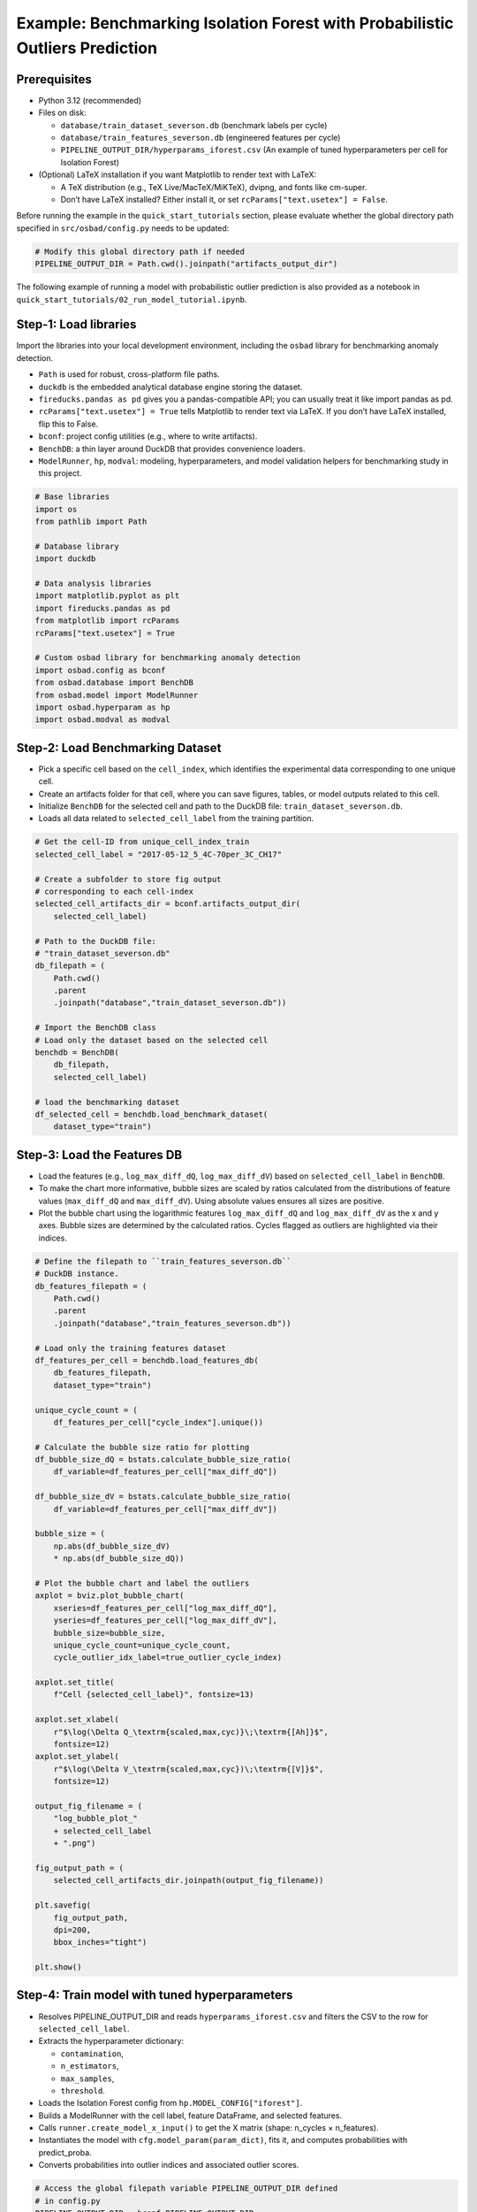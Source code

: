 Example: Benchmarking Isolation Forest with Probabilistic Outliers Prediction
==============================================================================

Prerequisites
---------------

* Python 3.12 (recommended)
* Files on disk:

  * ``database/train_dataset_severson.db`` (benchmark labels per cycle)
  * ``database/train_features_severson.db`` (engineered features per cycle)
  * ``PIPELINE_OUTPUT_DIR/hyperparams_iforest.csv`` (An example of tuned
    hyperparameters per cell for Isolation Forest)

* (Optional) LaTeX installation if you want Matplotlib to render text with
  LaTeX:

  * A TeX distribution (e.g., TeX Live/MacTeX/MiKTeX), dvipng, and fonts
    like cm-super.
  * Don’t have LaTeX installed? Either install it, or set
    ``rcParams["text.usetex"] = False``.

Before running the example in the ``quick_start_tutorials`` section, please
evaluate whether the global directory path specified in ``src/osbad/config.py``
needs to be updated:

.. code-block:: python

    # Modify this global directory path if needed
    PIPELINE_OUTPUT_DIR = Path.cwd().joinpath("artifacts_output_dir")

The following example of running a model with probabilistic outlier prediction
is also provided as a notebook in
``quick_start_tutorials/02_run_model_tutorial.ipynb``.

Step-1: Load libraries
---------------------------

Import the libraries into your local development environment, including the
``osbad`` library for benchmarking anomaly detection.

* ``Path`` is used for robust, cross-platform file paths.
* ``duckdb`` is the embedded analytical database engine storing the dataset.
* ``fireducks.pandas as pd`` gives you a pandas-compatible API;
  you can usually treat it like import pandas as pd.
* ``rcParams["text.usetex"] = True`` tells Matplotlib to render text via
  LaTeX. If you don’t have LaTeX installed, flip this to False.
* ``bconf``: project config utilities (e.g., where to write artifacts).
* ``BenchDB``: a thin layer around DuckDB that provides convenience loaders.
* ``ModelRunner``, ``hp``, ``modval``: modeling, hyperparameters, and
  model validation helpers for benchmarking study in this project.

.. code-block:: python

    # Base libraries
    import os
    from pathlib import Path

    # Database library
    import duckdb

    # Data analysis libraries
    import matplotlib.pyplot as plt
    import fireducks.pandas as pd
    from matplotlib import rcParams
    rcParams["text.usetex"] = True

    # Custom osbad library for benchmarking anomaly detection
    import osbad.config as bconf
    from osbad.database import BenchDB
    from osbad.model import ModelRunner
    import osbad.hyperparam as hp
    import osbad.modval as modval

Step-2: Load Benchmarking Dataset
------------------------------------

* Pick a specific cell based on the ``cell_index``, which identifies the
  experimental data corresponding to one unique cell.
* Create an artifacts folder for that cell, where you can save figures,
  tables, or model outputs related to this cell.
* Initialize ``BenchDB`` for the selected cell and path to the DuckDB file:
  ``train_dataset_severson.db``.
* Loads all data related to ``selected_cell_label`` from the training
  partition.

.. code-block:: python

    # Get the cell-ID from unique_cell_index_train
    selected_cell_label = "2017-05-12_5_4C-70per_3C_CH17"

    # Create a subfolder to store fig output
    # corresponding to each cell-index
    selected_cell_artifacts_dir = bconf.artifacts_output_dir(
        selected_cell_label)

    # Path to the DuckDB file:
    # "train_dataset_severson.db"
    db_filepath = (
        Path.cwd()
        .parent
        .joinpath("database","train_dataset_severson.db"))

    # Import the BenchDB class
    # Load only the dataset based on the selected cell
    benchdb = BenchDB(
        db_filepath,
        selected_cell_label)

    # load the benchmarking dataset
    df_selected_cell = benchdb.load_benchmark_dataset(
        dataset_type="train")

Step-3: Load the Features DB
------------------------------------

* Load the features (e.g., ``log_max_diff_dQ``, ``log_max_diff_dV``) based
  on ``selected_cell_label`` in ``BenchDB``.
* To make the chart more informative, bubble sizes are scaled by ratios
  calculated from the distributions of feature values (``max_diff_dQ`` and
  ``max_diff_dV``). Using absolute values ensures all sizes are positive.
* Plot the bubble chart using the logarithmic features ``log_max_diff_dQ``
  and ``log_max_diff_dV`` as the x and y axes. Bubble sizes are
  determined by the calculated ratios. Cycles flagged as outliers are
  highlighted via their indices.

.. code-block:: python

    # Define the filepath to ``train_features_severson.db``
    # DuckDB instance.
    db_features_filepath = (
        Path.cwd()
        .parent
        .joinpath("database","train_features_severson.db"))

    # Load only the training features dataset
    df_features_per_cell = benchdb.load_features_db(
        db_features_filepath,
        dataset_type="train")

    unique_cycle_count = (
        df_features_per_cell["cycle_index"].unique())

    # Calculate the bubble size ratio for plotting
    df_bubble_size_dQ = bstats.calculate_bubble_size_ratio(
        df_variable=df_features_per_cell["max_diff_dQ"])

    df_bubble_size_dV = bstats.calculate_bubble_size_ratio(
        df_variable=df_features_per_cell["max_diff_dV"])

    bubble_size = (
        np.abs(df_bubble_size_dV)
        * np.abs(df_bubble_size_dQ))

    # Plot the bubble chart and label the outliers
    axplot = bviz.plot_bubble_chart(
        xseries=df_features_per_cell["log_max_diff_dQ"],
        yseries=df_features_per_cell["log_max_diff_dV"],
        bubble_size=bubble_size,
        unique_cycle_count=unique_cycle_count,
        cycle_outlier_idx_label=true_outlier_cycle_index)

    axplot.set_title(
        f"Cell {selected_cell_label}", fontsize=13)

    axplot.set_xlabel(
        r"$\log(\Delta Q_\textrm{scaled,max,cyc)}\;\textrm{[Ah]}$",
        fontsize=12)
    axplot.set_ylabel(
        r"$\log(\Delta V_\textrm{scaled,max,cyc})\;\textrm{[V]}$",
        fontsize=12)

    output_fig_filename = (
        "log_bubble_plot_"
        + selected_cell_label
        + ".png")

    fig_output_path = (
        selected_cell_artifacts_dir.joinpath(output_fig_filename))

    plt.savefig(
        fig_output_path,
        dpi=200,
        bbox_inches="tight")

    plt.show()

.. image:: docs_figure/log_bubble_plot_2017-05-12_5_4C-70per_3C_CH17.png
   :height: 480px
   :width: 600 px
   :alt: Bubble plot from ``2017-05-12_5_4C-70per_3C_CH17``
   :align: center

Step-4: Train model with tuned hyperparameters
-----------------------------------------------------

* Resolves PIPELINE_OUTPUT_DIR and reads ``hyperparams_iforest.csv`` and
  filters the CSV to the row for ``selected_cell_label``.

* Extracts the hyperparameter dictionary:

  * ``contamination``,
  * ``n_estimators``,
  * ``max_samples``,
  * ``threshold``.

* Loads the Isolation Forest config from ``hp.MODEL_CONFIG["iforest"]``.
* Builds a ModelRunner with the cell label, feature DataFrame, and
  selected features.
* Calls ``runner.create_model_x_input()`` to get the X matrix
  (shape: n_cycles × n_features).
* Instantiates the model with ``cfg.model_param(param_dict)``,
  fits it, and computes probabilities with predict_proba.
* Converts probabilities into outlier indices and associated outlier scores.

.. code-block:: python

    # Access the global filepath variable PIPELINE_OUTPUT_DIR defined
    # in config.py
    PIPELINE_OUTPUT_DIR = bconf.PIPELINE_OUTPUT_DIR

    # Read hyperparameters from the stored artifacts
    hyperparam_filepath =  PIPELINE_OUTPUT_DIR.joinpath(
        "hyperparams_iforest.csv")
    df_hyperparam_from_csv = pd.read_csv(hyperparam_filepath)

    # Filter for the selected_cell_label
    df_param_per_cell = df_hyperparam_from_csv[
        df_hyperparam_from_csv["cell_index"] == selected_cell_label]

    # Hyperparameters for Isolation Forest
    param_dict = {
        "contamination": df_param_per_cell["contamination"].values[0],
        "n_estimators": df_param_per_cell["n_estimators"].values[0],
        "max_samples": df_param_per_cell["max_samples"].values[0],
        "threshold": df_param_per_cell["threshold"].values[0]}


    # Extract the model configuration for Isolation Forest
    # Note: the dict key for Isolation Forest is iforest
    cfg = hp.MODEL_CONFIG["iforest"]

    # The two features implemented in this example
    selected_feature_cols = (
        "log_max_diff_dQ",
        "log_max_diff_dV")

    # Create a ModelRunner instance based on selected_cell_label,
    # df_features_per_cell and
    # selected_feature_cols
    runner = ModelRunner(
        cell_label=selected_cell_label,
        df_input_features=df_features_per_cell,
        selected_feature_cols=selected_feature_cols
    )

    # Create the training input
    Xdata = runner.create_model_x_input()

    # Create the model based on the configured hyperparameters
    model = cfg.model_param(param_dict)
    print(model)

    # Fit the model and get probabilistic outliers prediction
    model.fit(Xdata)
    proba = model.predict_proba(Xdata)

    # Get the predicted outlier indices (pred_outlier_indices)
    # pred_outlier_indices correspond to predicted anomalous cycles in the
    # first example
    (pred_outlier_indices,
     pred_outlier_score) = runner.pred_outlier_indices_from_proba(
        proba=proba,
        threshold=param_dict["threshold"],
        outlier_col=cfg.proba_col
    )

Step-5: Predict Probabilistic Anomaly Score Map
-----------------------------------------------------

* ``pred_outlier_indices`` is a list of cycle indices predicted as
  anomalous by the Isolation Forest model. Using ``.isin()``, we filter the
  dataframe to keep only the cycles identified as anomalies.
* A new column, ``outlier_prob``, is added to store the outliers probability
  computed by the model, making it easy to track how confidently the
  algorithm flags each cycle.
* ``runner.predict_anomaly_score_map`` generates a 2D contour map of anomaly
  scores (outlier probability).

.. code-block:: python

    # Filter the selected features based on predicted outlier indices
    df_outliers_pred = df_features_per_cell[
        df_features_per_cell["cycle_index"].isin(pred_outlier_indices)].copy()

    df_outliers_pred["outlier_prob"] = pred_outlier_score

    # Plot the anomaly score map
    axplot = runner.predict_anomaly_score_map(
      selected_model=model,
      model_name="Isolation Forest",
      xoutliers=df_outliers_pred["log_max_diff_dQ"],
      youtliers=df_outliers_pred["log_max_diff_dV"],
      pred_outliers_index=pred_outlier_indices,
      threshold=param_dict["threshold"])

.. image:: docs_figure/isolation_forest_2017-05-12_5_4C-70per_3C_CH17.png
   :height: 450px
   :width: 600 px
   :alt: Anomaly score map with iForest from ``2017-05-12_5_4C-70per_3C_CH17``
   :align: center

The figure shows the anomaly score map produced by the Isolation Forest model:

* Background Heatmap:

  * Red regions: high anomaly probability (more likely to contain outliers).
  * Blue/white regions: low anomaly probability (normal cycles).
* Dashed Black Contour:

  * Represents the decision boundary defined by the Isolation Forest
    threshold. Points outside are considered anomalies.
* Black Dots:

  * Represent the majority of normal cycles (inlier data).
* Yellow Stars with Labels:

  * Mark the detected anomalous cycles (0, 40, 147, 148).
  * Their positions in the 2D feature space highlight where they deviate from
    typical battery behavior.
* Colorbar (right):

  * Quantifies anomaly probability (0 = normal, 1 = highly anomalous).
* Annotation Box:

  * Summarizes the predicted anomalous cycles.

Cycles 0 and 40 show unusually high voltage deviations, while 147 and 148
show strong deviations in charge capacity. These anomalies might correspond
to specific battery degradation events, sensor errors, or experimental
disturbances.


Step-6: Model performance evaluation
-----------------------------------------------------

* Map predicted outlier indices to the benchmark dataset:

  * ``df_selected_cell`` holds cycle-level records and the ground-truth label
    (e.g., ``outlier`` = 1 for anomalous cycles, else 0).
  * ``pred_outlier_indices`` is the list of cycle indices flagged by the
    model.
* ``modval.evaluate_pred_outliers(...)`` returns a tidy DataFrame with:

  * ``cycle_index``: Cell discharge cycle index
  * ``true_outlier``: ground truth (0/1).
  * ``pred_outlier``: model prediction (0/1) for the same cycles.

* ``modval.generate_confusion_matrix(...)`` aggregates counts of:

  * ``True Negative (TN)``: predicted 0, truth 0.
  * ``False Positive (FP)``: predicted 1, truth 0.
  * ``False Negative (FN)``: predicted 0, truth 1.
  * ``True Positive (TP)``: predicted 1, truth 1.

.. code-block:: python

    # Map the predicted outlier indices
    df_eval_outlier = modval.evaluate_pred_outliers(
      df_benchmark=df_selected_cell,
      outlier_cycle_index=pred_outlier_indices)

    # Confusion matrix
    axplot = modval.generate_confusion_matrix(
        y_true=df_eval_outlier["true_outlier"],
        y_pred=df_eval_outlier["pred_outlier"])

    axplot.set_title(
        "Isolation Forest",
        fontsize=16)

    output_fig_filename = (
        "conf_matrix_iforest_"
        + selected_cell_label
        + ".png")

    fig_output_path = (
        selected_cell_artifacts_dir
        .joinpath(output_fig_filename))

    plt.savefig(
        fig_output_path,
        dpi=600,
        bbox_inches="tight")

    plt.show()

    # Evaluate model performance
    df_current_eval_metrics = modval.eval_model_performance(
        model_name="iforest",
        selected_cell_label=selected_cell_label,
        df_eval_outliers=df_eval_outlier)

.. image:: docs_figure/conf_matrix_iforest_2017-05-12_5_4C-70per_3C_CH17.png
   :height: 420px
   :width: 550 px
   :alt: Confusion matrix with iForest from ``2017-05-12_5_4C-70per_3C_CH17``
   :align: center







